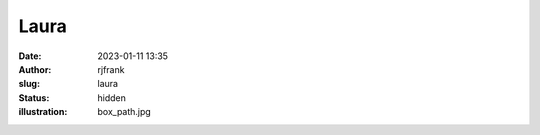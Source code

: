 Laura
#####
:date: 2023-01-11 13:35
:author: rjfrank
:slug: laura
:status: hidden
:illustration: box_path.jpg

.. container:: float wp-block-image

   |image1|

.. |image1| image:: {static}/images/wallpaperflare.com_wallpaper.jpg
   :align: middle
   :width: 1024px
   :height: 576px
